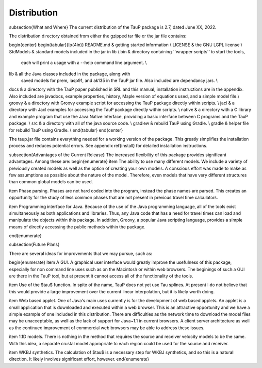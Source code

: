 
============
Distribution
============


\subsection{What and Where}
The current distribution of the TauP package is 2.7, dated June XX, 2022.

The distribution directory obtained from either the gzipped tar file or the jar file contains:

\begin{center}
\begin{tabular}{lp{4in}}
README.md & getting started information \\
LICENSE & the GNU LGPL license \\
StdModels & standard models included in the jar in lib \\
bin & directory containing ``wrapper scripts'' to start the tools,
   each will print a usage with a --help command line argument. \\
lib & all the Java classes included in the package, along with
               saved models for prem, iasp91, and ak135 in the TauP jar file.
               Also included are dependancy jars. \\
docs & a directory with the TauP paper published in SRL and this manual,
installation instructions are in the appendix. Also included are javadocs,
example properties, history, Maple version of equations used, and a simple model file.\\
groovy & a directory with Groovy example script for accessing the TauP package directly within scripts. \\
jacl & a directory with Jacl examples for accessing the TauP package directly within scripts. \\
native & a directory with a C library and example program that use the
Java Native Interface, providing a basic interface between C programs
and the TauP package. \\
src & a directory with all of the java source code. \\
gradlew & rebuild TauP using Gradle. \\
gradle & helper file for rebuild TauP using Gradle. \\
\end{tabular}
\end{center}

The taup.jar file contains everything needed for a working version of the package.
This greatly simplifies the installation process and reduces potential errors.
See appendix \ref{install} for detailed installation instructions.

\subsection{Advantages of the Current Release}
The increased flexibility of this package provides significant advantages. Among
these are:
\begin{enumerate}
\item The ability to use many different models. We include a variety of previously created
models as well as the option of creating your own models. A conscious effort
was made to make as few assumptions as possible about the nature of the model.
Therefore,
even models that have very different structures than common global models can be
used.

\item Phase parsing. Phases are not hard coded into the program, instead the phase
names are parsed. This creates an opportunity for the study of less common
phases that are not present in previous travel time calculators.

\item Programming interface for Java. Because of the use of the Java programming
language, all of the tools exist simultaneously as both applications and libraries.
Thus, any Java code that has a need for travel times can load and manipulate
the objects within this package. In addition, Groovy, a popular Java scripting language, provides a simple means of directly accessing the public methods within the package.

\end{enumerate}


\subsection{Future Plans}

There are several ideas for improvements that we may pursue, such as:

\begin{enumerate}
\item A GUI. A graphical user interface would greatly improve the usefulness
of this package, especially for non command line uses such as on the Macintosh
or within web browsers. The beginings of such a GUI are there in the TauP tool,
but at present it cannot access all of the functionality of the tools.

\item Use of the $\tau$ function. In spite of the name, TauP does not yet use
Tau splines. At present I do not believe that this would provide a large
improvement over the current linear interpolation, but it is likely worth doing.

\item Web based applet. One of Java's main uses currently is for the development of web based applets. An applet is a small application that is downloaded and
executed within a web browser. This is an attractive opportunity and we have a simple
example of one included in this distribution.
There are difficulties as the network time to download the
model files may be unacceptable, as well as the lack of support for Java~1.1 in current browsers. A client server architecture as well as the continued improvement of commercial web browsers
may be able to address these issues.

\item 1.1D models. There is nothing in the method that requires the source and
receiver velocity models to be the same. With this idea, a separate crustal
model appropriate to each region could be used for the source and receiver.

\item WKBJ synthetics. The calculation of $\tau$ is a necessary step for WKBJ
synthetics, and so this is a natural direction. It likely involves significant
effort, however.
\end{enumerate}

